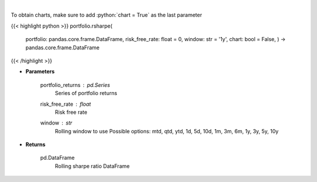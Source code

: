 .. role:: python(code)
    :language: python
    :class: highlight

|

.. raw:: html

    <h3>
    > Get rolling sharpe ratio
    </h3>

To obtain charts, make sure to add :python:`chart = True` as the last parameter

{{< highlight python >}}
portfolio.rsharpe(
    portfolio: pandas.core.frame.DataFrame,
    risk\_free\_rate: float = 0,
    window: str = '1y',
    chart: bool = False,
    ) -> pandas.core.frame.DataFrame
{{< /highlight >}}

* **Parameters**

    portfolio_returns : *pd.Series*
        Series of portfolio returns
    risk_free_rate : *float*
        Risk free rate
    window : *str*
        Rolling window to use
        Possible options: mtd, qtd, ytd, 1d, 5d, 10d, 1m, 3m, 6m, 1y, 3y, 5y, 10y

    
* **Returns**

    pd.DataFrame
        Rolling sharpe ratio DataFrame
    